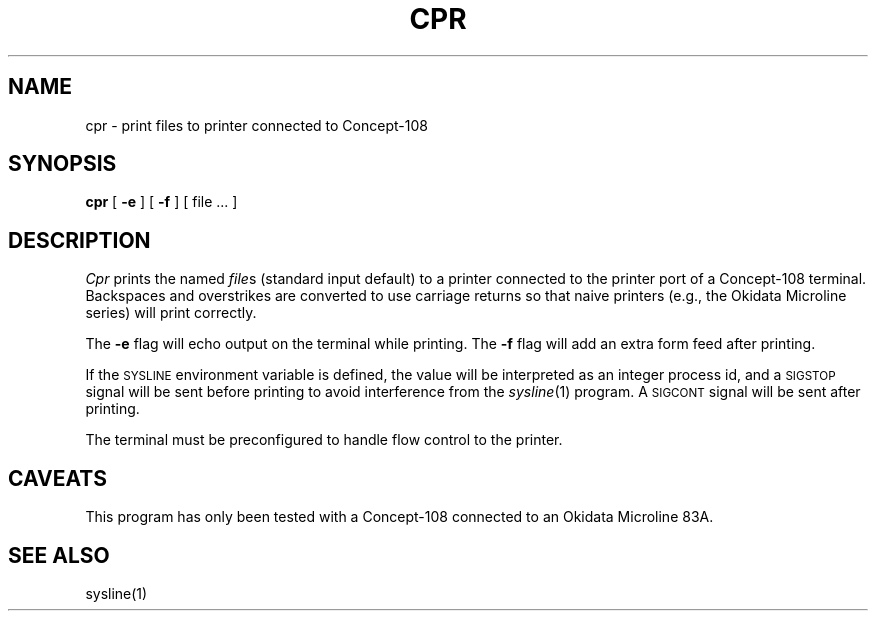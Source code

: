 .TH CPR L
.SH NAME
cpr \- print files to printer connected to Concept-108
.SH SYNOPSIS
.B cpr
[
.B \-e
] [
.B \-f
] [
file ...
]
.SH DESCRIPTION
.I Cpr
prints the named
.IR file s
(standard input default)
to a printer connected to the printer port
of a Concept-108 terminal.
Backspaces and overstrikes are converted to use carriage returns
so that naive printers
(e.g., the Okidata Microline series)
will print correctly.
.PP
The
.B \-e
flag will echo output on the terminal
while printing.
The
.B \-f
flag will add an extra form feed after printing.
.PP
If the
.SM SYSLINE
environment variable is defined,
the value will be interpreted as an integer process id,
and a
.SM SIGSTOP
signal will be sent before printing
to avoid interference from the
.IR sysline (1)
program.
A
.SM SIGCONT
signal will be sent after printing.
.PP
The terminal must be preconfigured to handle flow control
to the printer.
.SH CAVEATS
This program has only been tested with a Concept-108
connected to an Okidata Microline 83A.
.SH SEE ALSO
sysline(1)
